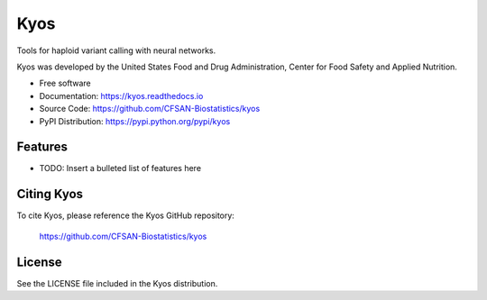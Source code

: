 ===============================
Kyos
===============================


.. Image showing the PyPI version badge - links to PyPI
.. image:: https://img.shields.io/pypi/v/kyos.svg
        :target: https://pypi.python.org/pypi/kyos

.. Image showing the Travis Continuous Integration test status, commented out for now
.. .. image:: https://img.shields.io/travis/CFSAN-Biostatistics/kyos.svg
..        :target: https://travis-ci.org/CFSAN-Biostatistics/kyos



Tools for haploid variant calling with neural networks.

Kyos was developed by the United States Food
and Drug Administration, Center for Food Safety and Applied Nutrition.

* Free software
* Documentation: https://kyos.readthedocs.io
* Source Code: https://github.com/CFSAN-Biostatistics/kyos
* PyPI Distribution: https://pypi.python.org/pypi/kyos


Features
--------

* TODO: Insert a bulleted list of features here


Citing Kyos
--------------------------------------

To cite Kyos, please reference the Kyos GitHub repository:

    https://github.com/CFSAN-Biostatistics/kyos


License
-------

See the LICENSE file included in the Kyos distribution.

